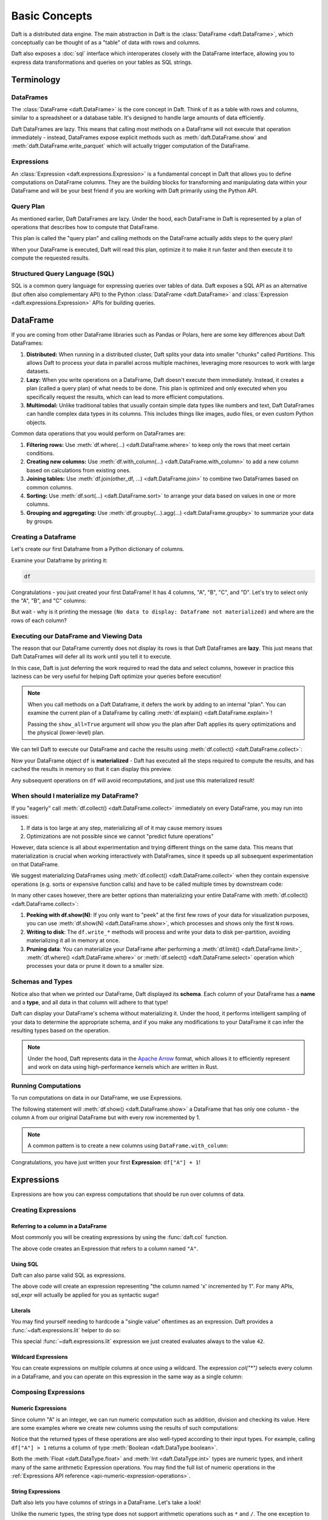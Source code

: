 Basic Concepts
==============

Daft is a distributed data engine. The main abstraction in Daft is the :class:`DataFrame <daft.DataFrame>`, which conceptually can be thought of as a "table" of data with rows and columns.

Daft also exposes a :doc:`sql` interface which interoperates closely with the DataFrame interface, allowing you to express data transformations and queries on your tables as SQL strings.

.. image:: /_static/daft_illustration.png
   :alt: Daft python dataframes make it easy to load any data such as PDF documents, images, protobufs, csv, parquet and audio files into a table dataframe structure for easy querying
   :width: 500
   :align: center

Terminology
-----------

DataFrames
^^^^^^^^^^

The :class:`DataFrame <daft.DataFrame>` is the core concept in Daft. Think of it as a table with rows and columns, similar to a spreadsheet or a database table. It's designed to handle large amounts of data efficiently.

Daft DataFrames are lazy. This means that calling most methods on a DataFrame will not execute that operation immediately - instead, DataFrames expose explicit methods such as :meth:`daft.DataFrame.show` and :meth:`daft.DataFrame.write_parquet`
which will actually trigger computation of the DataFrame.

Expressions
^^^^^^^^^^^

An :class:`Expression <daft.expressions.Expression>` is a fundamental concept in Daft that allows you to define computations on DataFrame columns. They are the building blocks for transforming and manipulating data
within your DataFrame and will be your best friend if you are working with Daft primarily using the Python API.

Query Plan
^^^^^^^^^^

As mentioned earlier, Daft DataFrames are lazy. Under the hood, each DataFrame in Daft is represented by a plan of operations that describes how to compute that DataFrame.

This plan is called the "query plan" and calling methods on the DataFrame actually adds steps to the query plan!

When your DataFrame is executed, Daft will read this plan, optimize it to make it run faster and then execute it to compute the requested results.

Structured Query Language (SQL)
^^^^^^^^^^^^^^^^^^^^^^^^^^^^^^^

SQL is a common query language for expressing queries over tables of data. Daft exposes a SQL API as an alternative (but often also complementary API) to the Python :class:`DataFrame <daft.DataFrame>` and
:class:`Expression <daft.expressions.Expression>` APIs for building queries.

DataFrame
---------

If you are coming from other DataFrame libraries such as Pandas or Polars, here are some key differences about Daft DataFrames:

1. **Distributed:** When running in a distributed cluster, Daft splits your data into smaller "chunks" called *Partitions*. This allows Daft to process your data in parallel across multiple machines, leveraging more resources to work with large datasets.

2. **Lazy:** When you write operations on a DataFrame, Daft doesn't execute them immediately. Instead, it creates a plan (called a query plan) of what needs to be done. This plan is optimized and only executed when you specifically request the results, which can lead to more efficient computations.

3. **Multimodal:** Unlike traditional tables that usually contain simple data types like numbers and text, Daft DataFrames can handle complex data types in its columns. This includes things like images, audio files, or even custom Python objects.

Common data operations that you would perform on DataFrames are:

1. **Filtering rows:** Use :meth:`df.where(...) <daft.DataFrame.where>` to keep only the rows that meet certain conditions.
2. **Creating new columns:** Use :meth:`df.with_column(...) <daft.DataFrame.with_column>` to add a new column based on calculations from existing ones.
3. **Joining tables:** Use :meth:`df.join(other_df, ...) <daft.DataFrame.join>` to combine two DataFrames based on common columns.
4. **Sorting:** Use :meth:`df.sort(...) <daft.DataFrame.sort>` to arrange your data based on values in one or more columns.
5. **Grouping and aggregating:** Use :meth:`df.groupby(...).agg(...) <daft.DataFrame.groupby>` to summarize your data by groups.

Creating a Dataframe
^^^^^^^^^^^^^^^^^^^^

Let's create our first Dataframe from a Python dictionary of columns.

.. tabs::

    .. group-tab:: 🐍 Python

        .. code:: python

            import daft

            df = daft.from_pydict({
                "A": [1, 2, 3, 4],
                "B": [1.5, 2.5, 3.5, 4.5],
                "C": [True, True, False, False],
                "D": [None, None, None, None],
            })

Examine your Dataframe by printing it:

.. code:: python

    df

.. code-block:: text
    :caption: Output

    +---------+-----------+-----------+-----------+
    |       A |         B | C         | D         |
    |   Int64 |   Float64 | Boolean   | Null      |
    +=========+===========+===========+===========+
    |       1 |       1.5 | true      | None      |
    +---------+-----------+-----------+-----------+
    |       2 |       2.5 | true      | None      |
    +---------+-----------+-----------+-----------+
    |       3 |       3.5 | false     | None      |
    +---------+-----------+-----------+-----------+
    |       4 |       4.5 | false     | None      |
    +---------+-----------+-----------+-----------+
    (Showing first 4 of 4 rows)


Congratulations - you just created your first DataFrame! It has 4 columns, "A", "B", "C", and "D". Let's try to select only the "A", "B", and "C" columns:

.. tabs::

    .. group-tab:: 🐍 Python

        .. code:: python

            df = df.select("A", "B", "C")
            df

    .. group-tab:: ⚙️ SQL

        .. code:: python

            df = daft.sql("SELECT A, B, C FROM df")
            df

.. code-block:: text
    :caption: Output

    +---------+-----------+-----------+
    | A       | B         | C         |
    | Int64   | Float64   | Boolean   |
    +=========+===========+===========+
    +---------+-----------+-----------+
    (No data to display: Dataframe not materialized)


But wait - why is it printing the message ``(No data to display: Dataframe not materialized)`` and where are the rows of each column?

Executing our DataFrame and Viewing Data
^^^^^^^^^^^^^^^^^^^^^^^^^^^^^^^^^^^^^^^^

The reason that our DataFrame currently does not display its rows is that Daft DataFrames are **lazy**. This just means that Daft DataFrames will defer all its work until you tell it to execute.

In this case, Daft is just deferring the work required to read the data and select columns, however in practice this laziness can be very useful for helping Daft optimize your queries before execution!

.. NOTE::

    When you call methods on a Daft Dataframe, it defers the work by adding to an internal "plan". You can examine the current plan of a DataFrame by calling :meth:`df.explain() <daft.DataFrame.explain>`!

    Passing the ``show_all=True`` argument will show you the plan after Daft applies its query optimizations and the physical (lower-level) plan.

We can tell Daft to execute our DataFrame and cache the results using :meth:`df.collect() <daft.DataFrame.collect>`:

.. tabs::

    .. group-tab:: 🐍 Python

        .. code:: python

            df.collect()
            df

.. code-block:: text
    :caption: Output

    ╭───────┬─────────┬─────────┬──────╮
    │ A     ┆ B       ┆ C       ┆ D    │
    │ ---   ┆ ---     ┆ ---     ┆ ---  │
    │ Int64 ┆ Float64 ┆ Boolean ┆ Null │
    ╞═══════╪═════════╪═════════╪══════╡
    │ 1     ┆ 1.5     ┆ true    ┆ None │
    ├╌╌╌╌╌╌╌┼╌╌╌╌╌╌╌╌╌┼╌╌╌╌╌╌╌╌╌┼╌╌╌╌╌╌┤
    │ 2     ┆ 2.5     ┆ true    ┆ None │
    ├╌╌╌╌╌╌╌┼╌╌╌╌╌╌╌╌╌┼╌╌╌╌╌╌╌╌╌┼╌╌╌╌╌╌┤
    │ 3     ┆ 3.5     ┆ false   ┆ None │
    ├╌╌╌╌╌╌╌┼╌╌╌╌╌╌╌╌╌┼╌╌╌╌╌╌╌╌╌┼╌╌╌╌╌╌┤
    │ 4     ┆ 4.5     ┆ false   ┆ None │
    ╰───────┴─────────┴─────────┴──────╯

    (Showing first 4 of 4 rows)

Now your DataFrame object ``df`` is **materialized** - Daft has executed all the steps required to compute the results, and has cached the results in memory so that it can display this preview.

Any subsequent operations on ``df`` will avoid recomputations, and just use this materialized result!

When should I materialize my DataFrame?
^^^^^^^^^^^^^^^^^^^^^^^^^^^^^^^^^^^^^^^

If you "eagerly" call :meth:`df.collect() <daft.DataFrame.collect>` immediately on every DataFrame, you may run into issues:

1. If data is too large at any step, materializing all of it may cause memory issues
2. Optimizations are not possible since we cannot "predict future operations"

However, data science is all about experimentation and trying different things on the same data. This means that materialization is crucial when working interactively with DataFrames, since it speeds up all subsequent experimentation on that DataFrame.

We suggest materializing DataFrames using :meth:`df.collect() <daft.DataFrame.collect>` when they contain expensive operations (e.g. sorts or expensive function calls) and have to be called multiple times by downstream code:

.. tabs::

    .. group-tab:: 🐍 Python

        .. code:: python

            df = df.sort("A")  # expensive sort
            df.collect()  # materialize the DataFrame

            # All subsequent work on df avoids recomputing previous steps
            df.sum("B").show()
            df.mean("B").show()
            df.with_column("try_this", df["A"] + 1).show(5)

    .. group-tab:: ⚙️ SQL

        .. code:: python

            df = daft.sql("SELECT * FROM df ORDER BY A")
            df.collect()

            # All subsequent work on df avoids recomputing previous steps
            daft.sql("SELECT sum(B) FROM df").show()
            daft.sql("SELECT mean(B) FROM df").show()
            daft.sql("SELECT *, (A + 1) AS try_this FROM df").show(5)

.. code-block:: text
    :caption: Output

    ╭─────────╮
    │ B       │
    │ ---     │
    │ Float64 │
    ╞═════════╡
    │ 12      │
    ╰─────────╯

    (Showing first 1 of 1 rows)

    ╭─────────╮
    │ B       │
    │ ---     │
    │ Float64 │
    ╞═════════╡
    │ 3       │
    ╰─────────╯

    (Showing first 1 of 1 rows)


In many other cases however, there are better options than materializing your entire DataFrame with :meth:`df.collect() <daft.DataFrame.collect>`:

1. **Peeking with df.show(N)**: If you only want to "peek" at the first few rows of your data for visualization purposes, you can use :meth:`df.show(N) <daft.DataFrame.show>`, which processes and shows only the first ``N`` rows.
2. **Writing to disk**: The ``df.write_*`` methods will process and write your data to disk per-partition, avoiding materializing it all in memory at once.
3. **Pruning data**: You can materialize your DataFrame after performing a :meth:`df.limit() <daft.DataFrame.limit>`, :meth:`df.where() <daft.DataFrame.where>` or :meth:`df.select() <daft.DataFrame.select>` operation which processes your data or prune it down to a smaller size.

Schemas and Types
^^^^^^^^^^^^^^^^^

Notice also that when we printed our DataFrame, Daft displayed its **schema**. Each column of your DataFrame has a **name** and a **type**, and all data in that column will adhere to that type!

Daft can display your DataFrame's schema without materializing it. Under the hood, it performs intelligent sampling of your data to determine the appropriate schema, and if you make any modifications to your DataFrame it can infer the resulting types based on the operation.

.. NOTE::

    Under the hood, Daft represents data in the `Apache Arrow <https://arrow.apache.org/>`_ format, which allows it to efficiently represent and work on data using high-performance kernels which are written in Rust.


Running Computations
^^^^^^^^^^^^^^^^^^^^

To run computations on data in our DataFrame, we use Expressions.

The following statement will :meth:`df.show() <daft.DataFrame.show>` a DataFrame that has only one column - the column ``A`` from our original DataFrame but with every row incremented by 1.

.. tabs::

    .. group-tab:: 🐍 Python

        .. code:: python

            df.select(df["A"] + 1).show()

    .. group-tab:: ⚙️ SQL

        .. code:: python

            daft.sql("SELECT A + 1 FROM df")

.. code-block:: text
    :caption: Output

    +---------+
    |       A |
    |   Int64 |
    +=========+
    |       2 |
    +---------+
    |       3 |
    +---------+
    |       4 |
    +---------+
    |       5 |
    +---------+
    (Showing first 4 rows)

.. NOTE::

    A common pattern is to create a new columns using ``DataFrame.with_column``:

    .. tabs::

        .. group-tab:: 🐍 Python

            .. code:: python

                # Creates a new column named "foo" which takes on values
                # of column "A" incremented by 1
                df = df.with_column("foo", df["A"] + 1)

        .. group-tab:: ⚙️ SQL

            .. code:: python

                # Creates a new column named "foo" which takes on values
                # of column "A" incremented by 1
                df = daft.sql("SELECT *, A + 1 AS foo FROM df")

Congratulations, you have just written your first **Expression**: ``df["A"] + 1``!

Expressions
-----------

Expressions are how you can express computations that should be run over columns of data.

Creating Expressions
^^^^^^^^^^^^^^^^^^^^

Referring to a column in a DataFrame
####################################

Most commonly you will be creating expressions by using the :func:`daft.col` function.

.. tabs::

    .. group-tab:: 🐍 Python

        .. code:: python

            # Refers to column "A"
            daft.col("A")

    .. group-tab:: ⚙️ SQL

        .. code:: python

            daft.sql_expr("A")

.. code-block:: text
    :caption: Output

    col(A)

The above code creates an Expression that refers to a column named ``"A"``.

Using SQL
#########

Daft can also parse valid SQL as expressions.

.. tabs::

    .. group-tab:: ⚙️ SQL

        .. code:: python

            daft.sql_expr("A + 1")

.. code-block:: text
    :caption: Output

    col(A) + lit(1)

The above code will create an expression representing "the column named 'x' incremented by 1". For many APIs, sql_expr will actually be applied for you as syntactic sugar!

Literals
########

You may find yourself needing to hardcode a "single value" oftentimes as an expression. Daft provides a :func:`~daft.expressions.lit` helper to do so:

.. tabs::

    .. group-tab:: 🐍 Python

        .. code:: python

            from daft import lit

            # Refers to an expression which always evaluates to 42
            lit(42)

    .. group-tab:: ⚙️ SQL

        .. code:: python

            # Refers to an expression which always evaluates to 42
            daft.sql_expr("42")

.. code-block:: text
    :caption: Output

    lit(42)

This special :func:`~daft.expressions.lit` expression we just created evaluates always to the value ``42``.

Wildcard Expressions
####################

You can create expressions on multiple columns at once using a wildcard. The expression `col("*")` selects every column in a DataFrame, and you can operate on this expression in the same way as a single column:

.. tabs::

    .. group-tab:: 🐍 Python

        .. code:: python

            import daft
            from daft import col

            df = daft.from_pydict({"A": [1, 2, 3], "B": [4, 5, 6]})
            df.select(col("*") * 3).show()

.. code-block:: text
    :caption: Output

    ╭───────┬───────╮
    │ A     ┆ B     │
    │ ---   ┆ ---   │
    │ Int64 ┆ Int64 │
    ╞═══════╪═══════╡
    │ 3     ┆ 12    │
    ├╌╌╌╌╌╌╌┼╌╌╌╌╌╌╌┤
    │ 6     ┆ 15    │
    ├╌╌╌╌╌╌╌┼╌╌╌╌╌╌╌┤
    │ 9     ┆ 18    │
    ╰───────┴───────╯

Composing Expressions
^^^^^^^^^^^^^^^^^^^^^

.. _userguide-numeric-expressions:

Numeric Expressions
###################

Since column "A" is an integer, we can run numeric computation such as addition, division and checking its value. Here are some examples where we create new columns using the results of such computations:

.. tabs::

    .. group-tab:: 🐍 Python

        .. code:: python

            # Add 1 to each element in column "A"
            df = df.with_column("A_add_one", df["A"] + 1)

            # Divide each element in column A by 2
            df = df.with_column("A_divide_two", df["A"] / 2.)

            # Check if each element in column A is more than 1
            df = df.with_column("A_gt_1", df["A"] > 1)

            df.collect()

    .. group-tab:: ⚙️ SQL

        .. code:: python

            df = daft.sql("""
                SELECT
                    *,
                    A + 1 AS A_add_one,
                    A / 2.0 AS A_divide_two,
                    A > 1 AS A_gt_1
                FROM df
            """)
            df.collect()

.. code-block:: text
    :caption: Output

    +---------+-------------+----------------+-----------+
    |       A |   A_add_one |   A_divide_two | A_gt_1    |
    |   Int64 |       Int64 |        Float64 | Boolean   |
    +=========+=============+================+===========+
    |       1 |           2 |            0.5 | false     |
    +---------+-------------+----------------+-----------+
    |       2 |           3 |            1   | true      |
    +---------+-------------+----------------+-----------+
    |       3 |           4 |            1.5 | true      |
    +---------+-------------+----------------+-----------+
    (Showing first 3 of 3 rows)

Notice that the returned types of these operations are also well-typed according to their input types. For example, calling ``df["A"] > 1`` returns a column of type :meth:`Boolean <daft.DataType.boolean>`.

Both the :meth:`Float <daft.DataType.float>` and :meth:`Int <daft.DataType.int>` types are numeric types, and inherit many of the same arithmetic Expression operations. You may find the full list of numeric operations in the :ref:`Expressions API reference <api-numeric-expression-operations>`.

.. _userguide-string-expressions:

String Expressions
##################

Daft also lets you have columns of strings in a DataFrame. Let's take a look!

.. tabs::

    .. group-tab:: 🐍 Python

        .. code:: python

            df = daft.from_pydict({"B": ["foo", "bar", "baz"]})
            df.show()

.. code-block:: text
    :caption: Output

    +--------+
    | B      |
    | Utf8   |
    +========+
    | foo    |
    +--------+
    | bar    |
    +--------+
    | baz    |
    +--------+
    (Showing first 3 rows)

Unlike the numeric types, the string type does not support arithmetic operations such as ``*`` and ``/``. The one exception to this is the ``+`` operator, which is overridden to concatenate two string expressions as is commonly done in Python. Let's try that!

.. tabs::

    .. group-tab:: 🐍 Python

        .. code:: python

            df = df.with_column("B2", df["B"] + "foo")
            df.show()

    .. group-tab:: ⚙️ SQL

        .. code:: python

            df = daft.sql("SELECT *, B + 'foo' AS B2 FROM df")
            df.show()

.. code-block:: text
    :caption: Output

    +--------+--------+
    | B      | B2     |
    | Utf8   | Utf8   |
    +========+========+
    | foo    | foofoo |
    +--------+--------+
    | bar    | barfoo |
    +--------+--------+
    | baz    | bazfoo |
    +--------+--------+
    (Showing first 3 rows)

There are also many string operators that are accessed through a separate :meth:`.str.* <daft.expressions.Expression.str>` "method namespace".

For example, to check if each element in column "B" contains the substring "a", we can use the :meth:`.str.contains <daft.expressions.expressions.ExpressionStringNamespace.contains>` method:

.. tabs::

    .. group-tab:: 🐍 Python

        .. code:: python

            df = df.with_column("B2_contains_B", df["B2"].str.contains(df["B"]))
            df.show()

    .. group-tab:: ⚙️ SQL

        .. code:: python

            df = daft.sql("SELECT *, contains(B2, B) AS B2_contains_B FROM df")
            df.show()

.. code-block:: text
    :caption: Output

    +--------+--------+-----------------+
    | B      | B2     | B2_contains_B   |
    | Utf8   | Utf8   | Boolean         |
    +========+========+=================+
    | foo    | foofoo | true            |
    +--------+--------+-----------------+
    | bar    | barfoo | true            |
    +--------+--------+-----------------+
    | baz    | bazfoo | true            |
    +--------+--------+-----------------+
    (Showing first 3 rows)

You may find a full list of string operations in the :ref:`Expressions API reference <api-string-expression-operations>`.

URL Expressions
###############

One special case of a String column you may find yourself working with is a column of URL strings.

Daft provides the :meth:`.url.* <daft.expressions.Expression.url>` method namespace with functionality for working with URL strings. For example, to download data from URLs:

.. tabs::

    .. group-tab:: 🐍 Python

        .. code:: python

            df = daft.from_pydict({
                "urls": [
                    "https://www.google.com",
                    "s3://daft-public-data/open-images/validation-images/0001eeaf4aed83f9.jpg",
                ],
            })
            df = df.with_column("data", df["urls"].url.download())
            df.collect()

    .. group-tab:: ⚙️ SQL

        .. code:: python


            df = daft.from_pydict({
                "urls": [
                    "https://www.google.com",
                    "s3://daft-public-data/open-images/validation-images/0001eeaf4aed83f9.jpg",
                ],
            })
            df = daft.sql("""
                SELECT
                    urls,
                    url_download(urls) AS data
                FROM df
            """)
            df.collect()

.. code-block:: text
    :caption: Output

    +----------------------+----------------------+
    | urls                 | data                 |
    | Utf8                 | Binary               |
    +======================+======================+
    | https://www.google.c | b'<!doctype          |
    | om                   | html><html           |
    |                      | itemscope="" itemtyp |
    |                      | e="http://sche...    |
    +----------------------+----------------------+
    | s3://daft-public-    | b'\xff\xd8\xff\xe0\x |
    | data/open-           | 00\x10JFIF\x00\x01\x |
    | images/validation-   | 01\x01\x00H\x00H\... |
    | images/0001e...      |                      |
    +----------------------+----------------------+
    (Showing first 2 of 2 rows)

This works well for URLs which are HTTP paths to non-HTML files (e.g. jpeg), local filepaths or even paths to a file in an object store such as AWS S3 as well!

JSON Expressions
################

If you have a column of JSON strings, Daft provides the :meth:`.json.* <daft.expressions.Expression.json>` method namespace to run `JQ-style filters <https://stedolan.github.io/jq/manual/>`_ on them. For example, to extract a value from a JSON object:

.. tab-set::

    .. tab-item:: 🐍 Python

        .. code:: python

            df = daft.from_pydict({
                "json": [
                    '{"a": 1, "b": 2}',
                    '{"a": 3, "b": 4}',
                ],
            })
            df = df.with_column("a", df["json"].json.query(".a"))
            df.collect()

    .. tab-item:: ⚙️ SQL

        .. code:: python

            df = daft.from_pydict({
                "json": [
                    '{"a": 1, "b": 2}',
                    '{"a": 3, "b": 4}',
                ],
            })
            df = daft.sql("""
                SELECT
                    json,
                    json_query(json, '$.a') AS a
                FROM df
            """)
            df.collect()

.. code-block:: text
    :caption: Output

    ╭──────────────────┬──────╮
    │ json             ┆ a    │
    │ ---              ┆ ---  │
    │ Utf8             ┆ Utf8 │
    ╞══════════════════╪══════╡
    │ {"a": 1, "b": 2} ┆ 1    │
    ├╌╌╌╌╌╌╌╌╌╌╌╌╌╌╌╌╌╌┼╌╌╌╌╌╌┤
    │ {"a": 3, "b": 4} ┆ 3    │
    ╰──────────────────┴──────╯

    (Showing first 2 of 2 rows)

Daft uses `jaq <https://github.com/01mf02/jaq/tree/main>`_ as the underlying executor, so you can find the full list of supported filters in the `jaq documentation <https://github.com/01mf02/jaq/tree/main>`_.

.. _userguide-logical-expressions:

Logical Expressions
###################

Logical Expressions are an expression that refers to a column of type :meth:`Boolean <daft.DataType.boolean>`, and can only take on the values True or False.

.. code:: python

    df = daft.from_pydict({"C": [True, False, True]})
    df["C"]

Daft supports logical operations such as ``&`` (and) and ``|`` (or) between logical expressions.

Comparisons
###########

Many of the types in Daft support comparisons between expressions that returns a Logical Expression.

For example, here we can compare if each element in column "A" is equal to elements in column "B":

.. code:: python

    df = daft.from_pydict({"A": [1, 2, 3], "B": [1, 2, 4]})

    df = df.with_column("A_eq_B", df["A"] == df["B"])

    df.collect()

.. code-block:: text
    :caption: Output

    +---------+---------+-----------+
    |       A |       B | A_eq_B    |
    |   Int64 |   Int64 | Boolean   |
    +=========+=========+===========+
    |       1 |       1 | true      |
    +---------+---------+-----------+
    |       2 |       2 | true      |
    +---------+---------+-----------+
    |       3 |       4 | false     |
    +---------+---------+-----------+
    (Showing first 3 of 3 rows)

Other useful comparisons can be found in the :ref:`Expressions API reference <api-comparison-expression>`.

If Else Pattern
###############

The :meth:`.if_else() <daft.expressions.Expression.if_else>` method is a useful expression to have up your sleeve for choosing values between two other expressions based on a logical expression:

.. code:: python

    df = daft.from_pydict({"A": [1, 2, 3], "B": [0, 2, 4]})

    # Pick values from column A if the value in column A is bigger
    # than the value in column B. Otherwise, pick values from column B.
    df = df.with_column(
        "A_if_bigger_else_B",
        (df["A"] > df["B"]).if_else(df["A"], df["B"]),
    )

    df.collect()

.. code-block:: text
    :caption: Output

    +---------+---------+----------------------+
    |       A |       B |   A_if_bigger_else_B |
    |   Int64 |   Int64 |                Int64 |
    +=========+=========+======================+
    |       1 |       0 |                    1 |
    +---------+---------+----------------------+
    |       2 |       2 |                    2 |
    +---------+---------+----------------------+
    |       3 |       4 |                    4 |
    +---------+---------+----------------------+
    (Showing first 3 of 3 rows)

This is a useful expression for cleaning your data!
